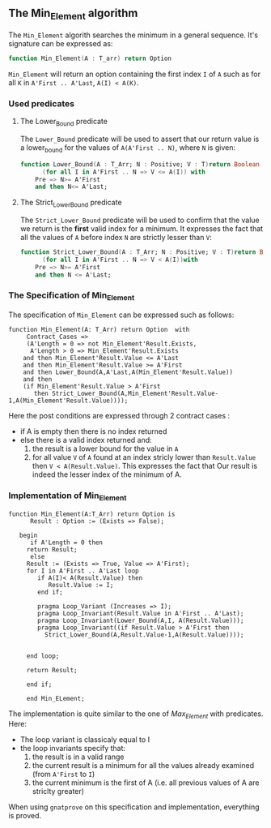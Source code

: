 ** The Min_Element algorithm

The ~Min_Element~ algorith searches the minimum in a general sequence.
It's signature can be expressed as:

#+BEGIN_SRC ada
function Min_Element(A : T_arr) return Option
#+END_SRC

~Min_Element~ will return an option containing the first index ~I~ of ~A~ such as for all ~K~ in ~A'First .. A'Last~, ~A(I) < A(K)~.

*** Used predicates

**** The Lower_Bound predicate

The ~Lower_Bound~ predicate will be used to assert that our return value is a lower_bound for the values of ~A(A'First .. N)~, where ~N~ is given:

#+BEGIN_SRC ada 
function Lower_Bound(A : T_Arr; N : Positive; V : T)return Boolean is
      (for all I in A'First .. N => V <= A(I)) with
	Pre => N>= A'First
	and then N<= A'Last;
#+END_SRC

**** The Strict_Lower_Bound predicate

The ~Strict_Lower_Bound~ predicate will be used to confirm that the value we return is the *first* valid index for a minimum. It expresses the fact that all the values of ~A~ before index ~N~ are strictly lesser than ~V~:

#+BEGIN_SRC ada 
function Strict_Lower_Bound(A : T_Arr; N : Positive; V : T)return Boolean is
      (for all I in A'First .. N => V < A(I))with
	Pre => N>= A'First
	and then N <= A'Last;
#+END_SRC

*** The Specification of Min_Element

The specification of ~Min_Element~ can be expressed such as follows:

#+BEGIN_SRC 
function Min_Element(A: T_Arr) return Option  with
     Contract_Cases => 
     (A'Length = 0 => not Min_Element'Result.Exists,
      A'Length > 0 => Min_Element'Result.Exists
	and then Min_Element'Result.Value <= A'Last
	and then Min_Element'Result.Value >= A'First
	and then Lower_Bound(A,A'Last,A(Min_Element'Result.Value))
	and then 
	(if Min_Element'Result.Value > A'First 
	   then Strict_Lower_Bound(A,Min_Element'Result.Value-1,A(Min_Element'Result.Value))));
#+END_SRC

Here the post conditions are expressed through 2 contract cases :
- if A is empty then there is no index returned
- else there is a valid index returned and:
  1. the result is a lower bound for the value in ~A~
  2. for all value ~V~ of ~A~ found at an index stricly lower than ~Result.Value~ then ~V < A(Result.Value)~. This expresses the fact that Our result is indeed the lesser index of the minimum of A.


*** Implementation of Min_Element

#+BEGIN_SRC 
function Min_Element(A:T_Arr) return Option is
      Result : Option := (Exists => False);
      
   begin
      if A'Length = 0 then 
	 return Result;
      else
	 Result := (Exists => True, Value => A'First);
	 for I in A'First .. A'Last loop
	    if A(I)< A(Result.Value) then
	       Result.Value := I;
	    end if;
	      
	    pragma Loop_Variant (Increases => I);
	    pragma Loop_Invariant(Result.Value in A'First .. A'Last);
	    pragma Loop_Invariant(Lower_Bound(A,I, A(Result.Value)));
	    pragma Loop_Invariant((if Result.Value > A'First then
	      Strict_Lower_Bound(A,Result.Value-1,A(Result.Value))));
	   
	      
	 end loop;
	    
	 return Result;

	 end if;

	 end Min_ELement;
#+END_SRC

The implementation is quite similar to the one of [[Max_Element.org][Max_Element]] with predicates. Here:
- The loop variant is classicaly equal to I
- the loop invariants specify that:
  1. the result is in a valid range
  2. the current result is a minimum for all the values already examined (from ~A'First~ to ~I~)
  3. the current minimum is the first of A (i.e. all previous values of A are striclty greater)

When using ~gnatprove~ on this specification and implementation, everything is proved.
